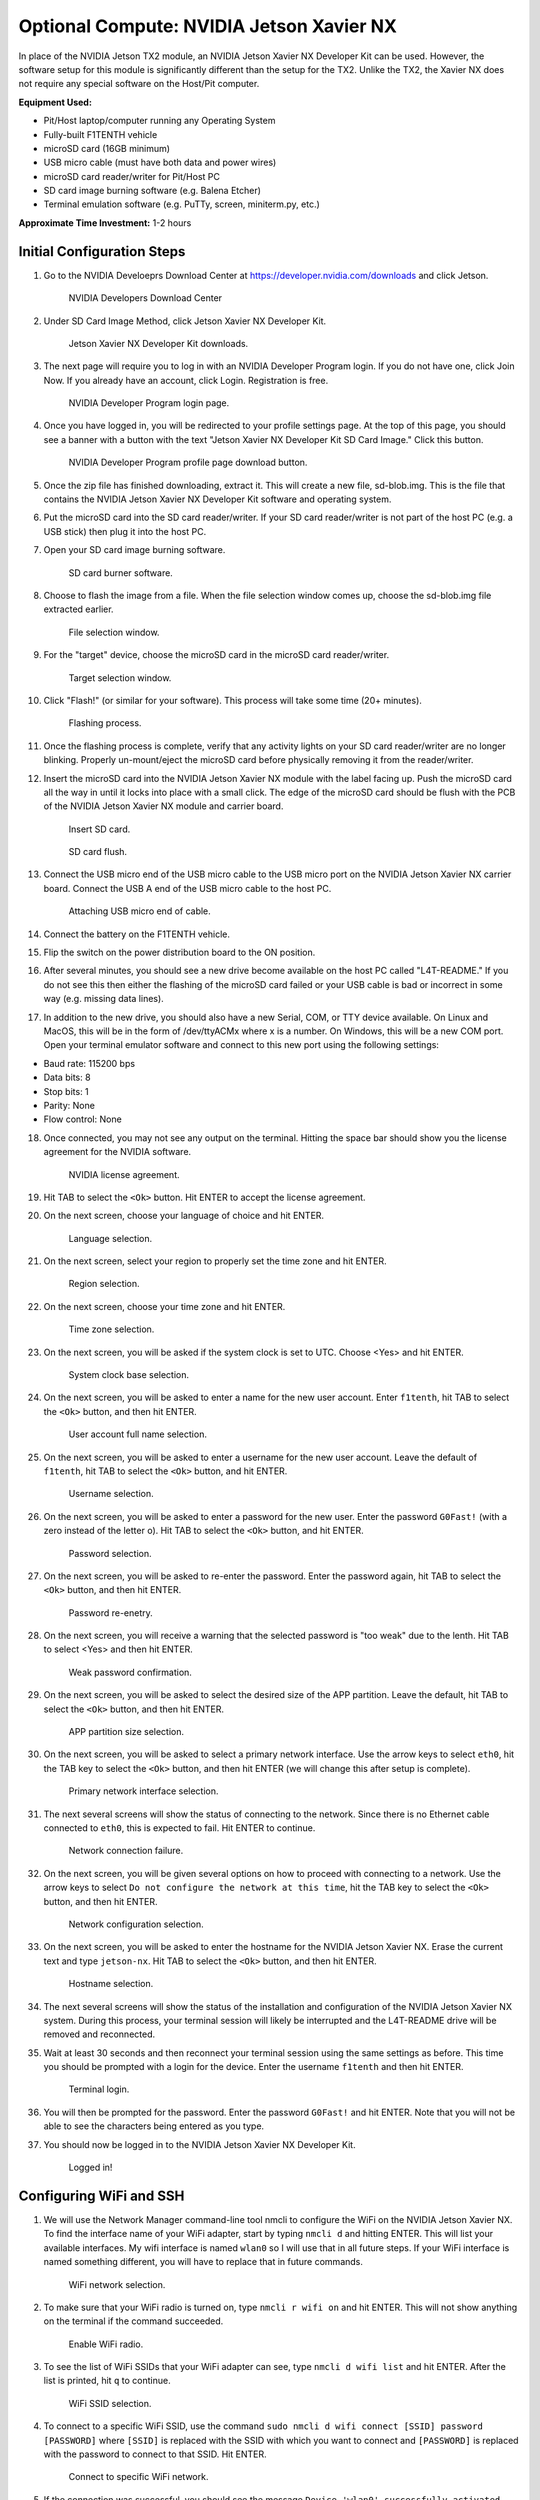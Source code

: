 .. _doc_optional_software_nx:

Optional Compute: NVIDIA Jetson Xavier NX
=========================================

In place of the NVIDIA Jetson TX2 module, an NVIDIA Jetson Xavier NX Developer Kit can be used. However, the software setup for this module is significantly different than the setup for the TX2. Unlike the TX2, the Xavier NX does not require any special software on the Host/Pit computer.

**Equipment Used:**

* Pit/Host laptop/computer running any Operating System
* Fully-built F1TENTH vehicle
* microSD card (16GB minimum)
* USB micro cable (must have both data and power wires)
* microSD card reader/writer for Pit/Host PC
* SD card image burning software (e.g. Balena Etcher)
* Terminal emulation software (e.g. PuTTy, screen, miniterm.py, etc.)

**Approximate Time Investment:** 1-2 hours

Initial Configuration Steps
---------------------------

1. Go to the NVIDIA Develoeprs Download Center at https://developer.nvidia.com/downloads and click Jetson.

        .. figure:: img/nx/nx-software-step1.png
                :align: center

                NVIDIA Developers Download Center

2. Under SD Card Image Method, click Jetson Xavier NX Developer Kit.

        .. figure:: img/nx/nx-software-step2.png
                :align: center

                Jetson Xavier NX Developer Kit downloads.

3. The next page will require you to log in with an NVIDIA Developer Program login. If you do not have one, click Join Now. If you already have an account, click Login. Registration is free.

        .. figure:: img/nx/nx-software-step3.png
                :align: center

                NVIDIA Developer Program login page.

4. Once you have logged in, you will be redirected to your profile settings page. At the top of this page, you should see a banner with a button with the text "Jetson Xavier NX Developer Kit SD Card Image." Click this button.

        .. figure:: img/nx/nx-software-step4.png
                :align: center

                NVIDIA Developer Program profile page download button.

5. Once the zip file has finished downloading, extract it. This will create a new file, sd-blob.img. This is the file that contains the NVIDIA Jetson Xavier NX Developer Kit software and operating system.
6. Put the microSD card into the SD card reader/writer. If your SD card reader/writer is not part of the host PC (e.g. a USB stick) then plug it into the host PC.
7. Open your SD card image burning software.

        .. figure:: img/nx/nx-software-step7.png
                :align: center

                SD card burner software.

8. Choose to flash the image from a file. When the file selection window comes up, choose the sd-blob.img file extracted earlier.

        .. figure:: img/nx/nx-software-step8.png
                :align: center

                File selection window.

9. For the "target" device, choose the microSD card in the microSD card reader/writer.

        .. figure:: img/nx/nx-software-step9.png
                :align: center

                Target selection window.

10. Click "Flash!" (or similar for your software). This process will take some time (20+ minutes).

        .. figure:: img/nx/nx-software-step10.png
                :align: center

                Flashing process.

11. Once the flashing process is complete, verify that any activity lights on your SD card reader/writer are no longer blinking. Properly un-mount/eject the microSD card before physically removing it from the reader/writer.
12. Insert the microSD card into the NVIDIA Jetson Xavier NX module with the label facing up. Push the microSD card all the way in until it locks into place with a small click. The edge of the microSD card should be flush with the PCB of the NVIDIA Jetson Xavier NX module and carrier board.

        .. figure:: img/nx/nx-insert-sd.jpg
                :align: center

                Insert SD card.

        .. figure:: img/nx/nx-sd-inserted.jpg
                :align: center

                SD card flush.

13. Connect the USB micro end of the USB micro cable to the USB micro port on the NVIDIA Jetson Xavier NX carrier board. Connect the USB A end of the USB micro cable to the host PC.

        .. figure:: img/nx/nx-attach-usb.jpg
                :align: center

                Attaching USB micro end of cable.

14. Connect the battery on the F1TENTH vehicle.
15. Flip the switch on the power distribution board to the ON position.
16. After several minutes, you should see a new drive become available on the host PC called "L4T-README." If you do not see this then either the flashing of the microSD card failed or your USB cable is bad or incorrect in some way (e.g. missing data lines).
17. In addition to the new drive, you should also have a new Serial, COM, or TTY device available. On Linux and MacOS, this will be in the form of /dev/ttyACMx where x is a number. On Windows, this will be a new COM port. Open your terminal emulator software and connect to this new port using the following settings:

* Baud rate: 115200 bps
* Data bits: 8
* Stop bits: 1
* Parity: None
* Flow control: None

18. Once connected, you may not see any output on the terminal. Hitting the space bar should show you the license agreement for the NVIDIA software.

        .. figure:: img/nx/nx-software-step18.png
                :align: center

                NVIDIA license agreement.

19. Hit TAB to select the ``<Ok>`` button. Hit ENTER to accept the license agreement.
20. On the next screen, choose your language of choice and hit ENTER.

        .. figure:: img/nx/nx-software-step20.png
                :align: center

                Language selection.

21. On the next screen, select your region to properly set the time zone and hit ENTER.

        .. figure:: img/nx/nx-software-step21.png
                :align: center

                Region selection.

22. On the next screen, choose your time zone and hit ENTER.

        .. figure:: img/nx/nx-software-step22.png
                :align: center

                Time zone selection.

23. On the next screen, you will be asked if the system clock is set to UTC. Choose <Yes> and hit ENTER.

        .. figure:: img/nx/nx-software-step23.png
                :align: center

                System clock base selection.

24. On the next screen, you will be asked to enter a name for the new user account. Enter ``f1tenth``, hit TAB to select the ``<Ok>`` button, and then hit ENTER.

        .. figure:: img/nx/nx-software-step24.png
                :align: center

                User account full name selection.

25. On the next screen, you will be asked to enter a username for the new user account. Leave the default of ``f1tenth``, hit TAB to select the ``<Ok>`` button, and hit ENTER.

        .. figure:: img/nx/nx-software-step25.png
                :align: center

                Username selection.

26. On the next screen, you will be asked to enter a password for the new user. Enter the password ``G0Fast!`` (with a zero instead of the letter o). Hit TAB to select the ``<Ok>`` button, and hit ENTER.

        .. figure:: img/nx/nx-software-step26.png
                :align: center

                Password selection.

27. On the next screen, you will be asked to re-enter the password. Enter the password again, hit TAB to select the ``<Ok>`` button, and then hit ENTER.

        .. figure:: img/nx/nx-software-step27.png
                :align: center

                Password re-enetry.

28. On the next screen, you will receive a warning that the selected password is "too weak" due to the lenth. Hit TAB to select <Yes> and then hit ENTER.

        .. figure:: img/nx/nx-software-step28.png
                :align: center

                Weak password confirmation.

29. On the next screen, you will be asked to select the desired size of the APP partition. Leave the default, hit TAB to select the ``<Ok>`` button, and then hit ENTER.

        .. figure:: img/nx/nx-software-step29.png
                :align: center

                APP partition size selection.

30. On the next screen, you will be asked to select a primary network interface. Use the arrow keys to select ``eth0``, hit the TAB key to select the ``<Ok>`` button, and then hit ENTER (we will change this after setup is complete).

        .. figure:: img/nx/nx-software-step30.png
                :align: center

                Primary network interface selection.

31. The next several screens will show the status of connecting to the network. Since there is no Ethernet cable connected to ``eth0``, this is expected to fail. Hit ENTER to continue.

        .. figure:: img/nx/nx-software-step31.png
                :align: center

                Network connection failure.

32. On the next screen, you will be given several options on how to proceed with connecting to a network. Use the arrow keys to select ``Do not configure the network at this time``, hit the TAB key to select the ``<Ok>`` button, and then hit ENTER.

        .. figure:: img/nx/nx-software-step32.png
                :align: center

                Network configuration selection.

33. On the next screen, you will be asked to enter the hostname for the NVIDIA Jetson Xavier NX. Erase the current text and type ``jetson-nx``. Hit TAB to select the ``<Ok>`` button, and then hit ENTER.

        .. figure:: img/nx/nx-software-step33.png
                :align: center

                Hostname selection.

34. The next several screens will show the status of the installation and configuration of the NVIDIA Jetson Xavier NX system. During this process, your terminal session will likely be interrupted and the L4T-README drive will be removed and reconnected.
35. Wait at least 30 seconds and then reconnect your terminal session using the same settings as before. This time you should be prompted with a login for the device. Enter the username ``f1tenth`` and then hit ENTER.

        .. figure:: img/nx/nx-software-step35.png
                :align: center

                Terminal login.

36. You will then be prompted for the password. Enter the password ``G0Fast!`` and hit ENTER. Note that you will not be able to see the characters being entered as you type.
37. You should now be logged in to the NVIDIA Jetson Xavier NX Developer Kit.

        .. figure:: img/nx/nx-software-step37.png
                :align: center

                Logged in!


Configuring WiFi and SSH
------------------------

1. We will use the Network Manager command-line tool nmcli to configure the WiFi on the NVIDIA Jetson Xavier NX. To find the interface name of your WiFi adapter, start by typing ``nmcli d`` and hitting ENTER. This will list your available interfaces. My wifi interface is named ``wlan0`` so I will use that in all future steps. If your WiFi interface is named something different, you will have to replace that in future commands.

        .. figure:: img/nx/nx-wifi-step-1.png
                :align: center

                WiFi network selection.

2. To make sure that your WiFi radio is turned on, type ``nmcli r wifi on`` and hit ENTER. This will not show anything on the terminal if the command succeeded.

        .. figure:: img/nx/nx-wifi-step-2.png
                :align: center

                Enable WiFi radio.

3. To see the list of WiFi SSIDs that your WiFi adapter can see, type ``nmcli d wifi list`` and hit ENTER. After the list is printed, hit ``q`` to continue.

        .. figure:: img/nx/nx-wifi-step-3.png
                :align: center

                WiFi SSID selection.

4. To connect to a specific WiFi SSID, use the command ``sudo nmcli d wifi connect [SSID] password [PASSWORD]`` where ``[SSID]`` is replaced with the SSID with which you want to connect and ``[PASSWORD]`` is replaced with the password to connect to that SSID. Hit ENTER.

        .. figure:: img/nx/nx-wifi-step-4.png
                :align: center

                Connect to specific WiFi network.

5. If the connection was successful, you should see the message ``Device 'wlan0' successfully activated with [GUID]``.
6. By default, WiFi will be connected using DHCP which means you may get a new IP address each time the device is turned on. In the next steps, we will configure the WiFi connection with a static IP address so you can SSH into the Developer Kit reliably. To set a static IP address, you will need to know the subnet, IP address range, and gateway of your wifi network.
7. To get the currently-assigned IP address use the command ``ip addr show dev wlan0``.

        .. figure:: img/nx/nx-wifi-step-7.png
                :align: center

                Currently-connected WiFi IP address.

8. To set a static IP address, you will also need to know the name of the connection. This is usually the same as the SSID of the WiFi network but not always. To see the list of current connections, use the command ``nmcli c show``.

        .. figure:: img/nx/nx-wifi-step-8.png
                :align: center

                List of connections.

9. To set a static IP address use the command ``sudo nmcli c mod [CONNECTION_NAME] ipv4.address [NEW_ADDRESS]/[CIDR]`` where ``[CONNECTION_NAME]`` is replaced with the name of your WiFi connection that you got from step 8, ``[NEW_ADDRESS]`` is replaced with the static IP address that you want to set, and ``[CIDR]`` is the `CIDR representation <https://www.ionos.com/digitalguide/server/know-how/cidr-classless-inter-domain-routing/>`_ of the subnet (usually 24).

        .. figure:: img/nx/nx-wifi-step-9.png
                :align: center

                Setting static IP address.

10. To set the connection's default gateway, use the command ``sudo nmcli c mod [CONNECTION_NAME] ipv4.gateway [GATEWAY_IP]`` where ``[CONNECTION_NAME]`` is replaced with the name of your WiFi connection that you got from step 8 and ``[GATEWAY_IP]`` is replaced with the IP address of your WiFi network's gateway/router.

        .. figure:: img/nx/nx-wifi-step-10.png
                :align: center

                Setting IP gateway.

11. To set the connection's DNS servers, use the command ``sudo nmcli c mod [CONNECTION_NAME] ipv4.dns "[DNS_SERVER1]"`` where ``[CONNECTION_NAME]`` is replaced with the name of your WiFi connection that you got from step 8 and ``[DNS_SERVERS]`` is replaced with a comma-separated list of DNS server IP addresses. Google DNS servers at 8.8.8.8 and 8.8.4.4 are recommended.
12. To disable DHCP and always use the static IP address on this connection, use the command ``sudo nmcli c mod [CONNECTION_NAME] ipv4.method manual`` where ``[CONNECTION_NAME]`` is replaced with the name of your WiFi connection that you got from step 8.

        .. figure:: img/nx/nx-wifi-step-12.png
                :align: center

                Setting connection to always use static IP.

13. To save the changes you've made, run the command ``sudo nmcli c up [CONNECTION_NAME]`` where ``[CONNECTION_NAME]`` is replaced with the name of your WiFi connection that you got from step 8.
14. To verify that you can SSH into the NVIDIA Jetson Xavier NX Developer Kit, verify that the Pit/Host PC is connected to the same network as the Jetson Xavier NX Developer Kit and use an SSH client on the Host PC to connect to the new IP address of the Developer Kit. On Linux this would be done with the command ``ssh f1tenth@[IP_ADDRESS]`` where ``[IP_ADDRESS]`` is replaced with the static IP address that you assigned to the Developer Kit. After you have verified that SSH works correctly, you can close the connection to the Developer Kit in your terminal emulator and disconnect the micro USB cable.

Updating Packages
-----------------

1. All further steps assume that your NVIDIA Jetson Xavier NX Developer Kit is connected to the internet and you are connected to the Developer Kit via SSH.
2. To update the list of available packages, run ``sudo apt update``.
3. To install all available updates, run ``sudo apt full-upgrade``.
4. Once all packages have been upgraded run ``sudo reboot`` to restart the Developer Kit and apply any changes.

Creating a Swapfile
-------------------

1. Run the following commands to create a swapfile which can help with memory-intensive tasks

  .. code:: bash

    sudo fallocate -l 4G /var/swapfile
    sudo chmod 600 /var/swapfile
    sudo mkswap /var/swapfile
    sudo swapon /var/swapfile
    sudo bash -c 'echo "/var/swapfile swap swap defaults 0 0" >> /etc/fstab'

Installing ROS
--------------

We use ROS to connect everything together and ultimately run the car. We'll need to set up the :ref:`ROS workspace <ros_workspace>`, set up some :ref:`udev rules <udev_rules>`, and :ref:`test the lidar connection <lidar_setup>`. Everything in this section is done on the **Jetson Xavier NX** so you will need to connect to it via SSH from the **Pit/Host** laptop/computer or plug in a monitor, keyboard, and mouse.

These instructions are specific to setting up the software on the Jetson Xavier NX as the setup is a bit different than the TX2. Many thanks to `Jim from JetsonHacks <https://www.jetsonhacks.com/>`_ and `Josh Whitley from The Autoware Foundation <https://autoware.org/>`_ for figuring this out.

1. Install the Logitech F710 driver on the Jetson.

  .. code:: bash

    git clone https://github.com/jetsonhacks/logitech-f710-module
    cd logitech-f710-module
    ./install-module.sh

2. Install ROS

  .. code:: bash

    $ cd ~
    $ git clone https://github.com/jetsonhacks/installROS
    $ cd installROS
    $ ./installROS -p ros-melodic-ros-base
    $ ./setupCatkinWorkspace.sh f1tenth_ws

  (This will setup a catkin workspace in the home directory named ``f1tenth_ws``)

3. We are now ready to install the F1/Tenth ROS packages

  .. code:: bash

    cd ~/f1tenth_ws/src
    git clone https://github.com/f1tenth/f1tenth_system
    find . -name '*.py' -exec chmod +x {} \;
    cd ..
    source devel/setup.bash
    rosdep install -a -y -i
    catkin_make
